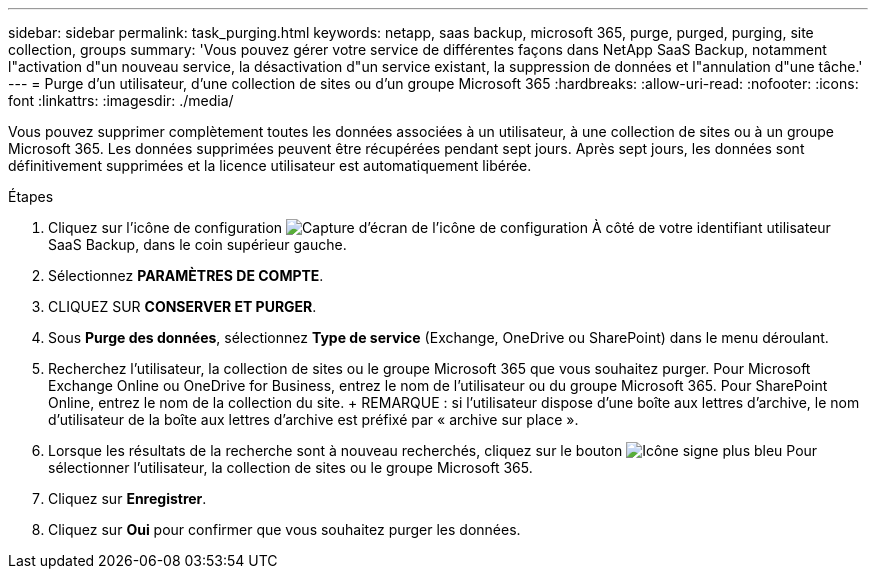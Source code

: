 ---
sidebar: sidebar 
permalink: task_purging.html 
keywords: netapp, saas backup, microsoft 365, purge, purged, purging, site collection, groups 
summary: 'Vous pouvez gérer votre service de différentes façons dans NetApp SaaS Backup, notamment l"activation d"un nouveau service, la désactivation d"un service existant, la suppression de données et l"annulation d"une tâche.' 
---
= Purge d'un utilisateur, d'une collection de sites ou d'un groupe Microsoft 365
:hardbreaks:
:allow-uri-read: 
:nofooter: 
:icons: font
:linkattrs: 
:imagesdir: ./media/


[role="lead"]
Vous pouvez supprimer complètement toutes les données associées à un utilisateur, à une collection de sites ou à un groupe Microsoft 365. Les données supprimées peuvent être récupérées pendant sept jours. Après sept jours, les données sont définitivement supprimées et la licence utilisateur est automatiquement libérée.

.Étapes
. Cliquez sur l'icône de configuration image:configure_icon.gif["Capture d'écran de l'icône de configuration"] À côté de votre identifiant utilisateur SaaS Backup, dans le coin supérieur gauche.
. Sélectionnez *PARAMÈTRES DE COMPTE*.
. CLIQUEZ SUR *CONSERVER ET PURGER*.
. Sous *Purge des données*, sélectionnez *Type de service* (Exchange, OneDrive ou SharePoint) dans le menu déroulant.
. Recherchez l'utilisateur, la collection de sites ou le groupe Microsoft 365 que vous souhaitez purger. Pour Microsoft Exchange Online ou OneDrive for Business, entrez le nom de l'utilisateur ou du groupe Microsoft 365. Pour SharePoint Online, entrez le nom de la collection du site. + REMARQUE : si l'utilisateur dispose d'une boîte aux lettres d'archive, le nom d'utilisateur de la boîte aux lettres d'archive est préfixé par « archive sur place ».
. Lorsque les résultats de la recherche sont à nouveau recherchés, cliquez sur le bouton image:bluecircle_icon.gif["Icône signe plus bleu"] Pour sélectionner l'utilisateur, la collection de sites ou le groupe Microsoft 365.
. Cliquez sur *Enregistrer*.
. Cliquez sur *Oui* pour confirmer que vous souhaitez purger les données.

